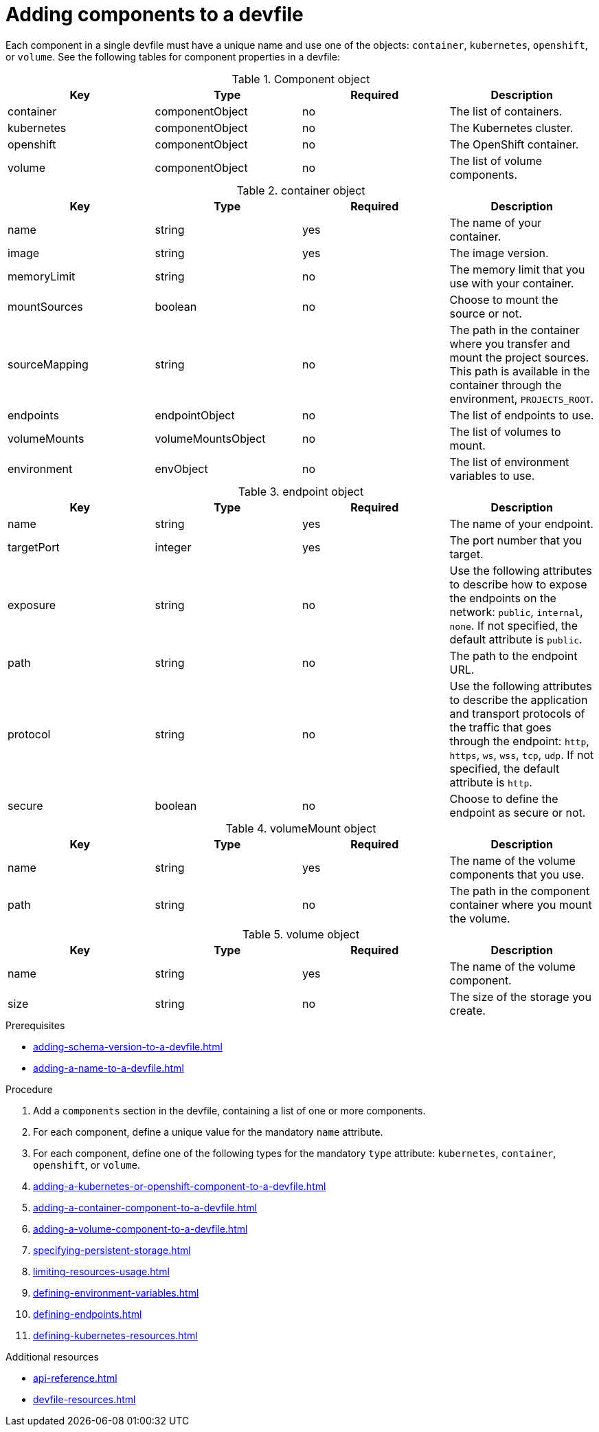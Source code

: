 [id="proc_adding-components-to-a-devfile_{context}"]
= Adding components to a devfile

[role="_abstract"]
Each component in a single devfile must have a unique name and use one of the objects: `container`, `kubernetes`, `openshift`, or `volume`. See the following tables for component properties in a devfile:

.Component object
[cols="1,1,1,1"]
|===
|Key |Type| Required| Description

|container
|componentObject
|no
|The list of containers.

|kubernetes
|componentObject
|no
|The Kubernetes cluster.

|openshift
|componentObject
|no
|The OpenShift container.

|volume
|componentObject
|no
|The list of volume components.
|===

.container object
[cols="1,1,1,1"]
|===
|Key |Type| Required| Description

|name
|string
|yes
|The name of your container.

|image
|string
|yes
|The image version.

|memoryLimit
|string
|no
|The memory limit that you use with your container.

|mountSources
|boolean
|no
|Choose to mount the source or not.

|sourceMapping
|string
|no
|The path in the container where you transfer and mount the project sources. This path is available in the container through the environment, `PROJECTS_ROOT`.

|endpoints
|endpointObject
|no
|The list of endpoints to use.

|volumeMounts
|volumeMountsObject
|no
|The list of volumes to mount.

|environment
|envObject
|no
|The list of environment variables to use.
|===

.endpoint object
[cols="1,1,1,1"]
|===
|Key |Type| Required| Description

|name
|string
|yes
|The name of your endpoint.

|targetPort
|integer
|yes
|The port number that you target.

|exposure
|string
|no
|Use the following attributes to describe how to expose the endpoints on the network: `public`, `internal`, `none`. If not specified, the default attribute is `public`.

|path
|string
|no
|The path to the endpoint URL.

|protocol
|string
|no
|Use the following attributes to describe the application and transport protocols of the traffic that goes through the endpoint: `http`, `https`, `ws`, `wss`, `tcp`, `udp`. If not specified, the default attribute is `http`.

|secure
|boolean
|no
|Choose to define the endpoint as secure or not.
|===

.volumeMount object
[cols="1,1,1,1"]
|===
|Key |Type| Required| Description

|name
|string
|yes
|The name of the volume components that you use.

|path
|string
|no
|The path in the component container where you mount the volume.
|===

.volume object
[cols="1,1,1,1"]
|===
|Key |Type| Required| Description

|name
|string
|yes
|The name of the volume component.

|size
|string
|no
|The size of the storage you create.
|===

.Prerequisites

* xref:adding-schema-version-to-a-devfile.adoc[]
* xref:adding-a-name-to-a-devfile.adoc[]

.Procedure

. Add a `components` section in the devfile, containing a list of one or more components.

. For each component, define a unique value for the mandatory `name` attribute.

. For each component, define one of the following types for the mandatory `type` attribute: `kubernetes`, `container`, `openshift`, or `volume`.

. xref:adding-a-kubernetes-or-openshift-component-to-a-devfile.adoc[]
. xref:adding-a-container-component-to-a-devfile.adoc[]
. xref:adding-a-volume-component-to-a-devfile.adoc[]
. xref:specifying-persistent-storage.adoc[]
. xref:limiting-resources-usage.adoc[]
. xref:defining-environment-variables.adoc[]
. xref:defining-endpoints.adoc[]
. xref:defining-kubernetes-resources.adoc[]



[role="_additional-resources"]
.Additional resources


* xref:api-reference.adoc[]
* xref:devfile-resources.adoc[]
